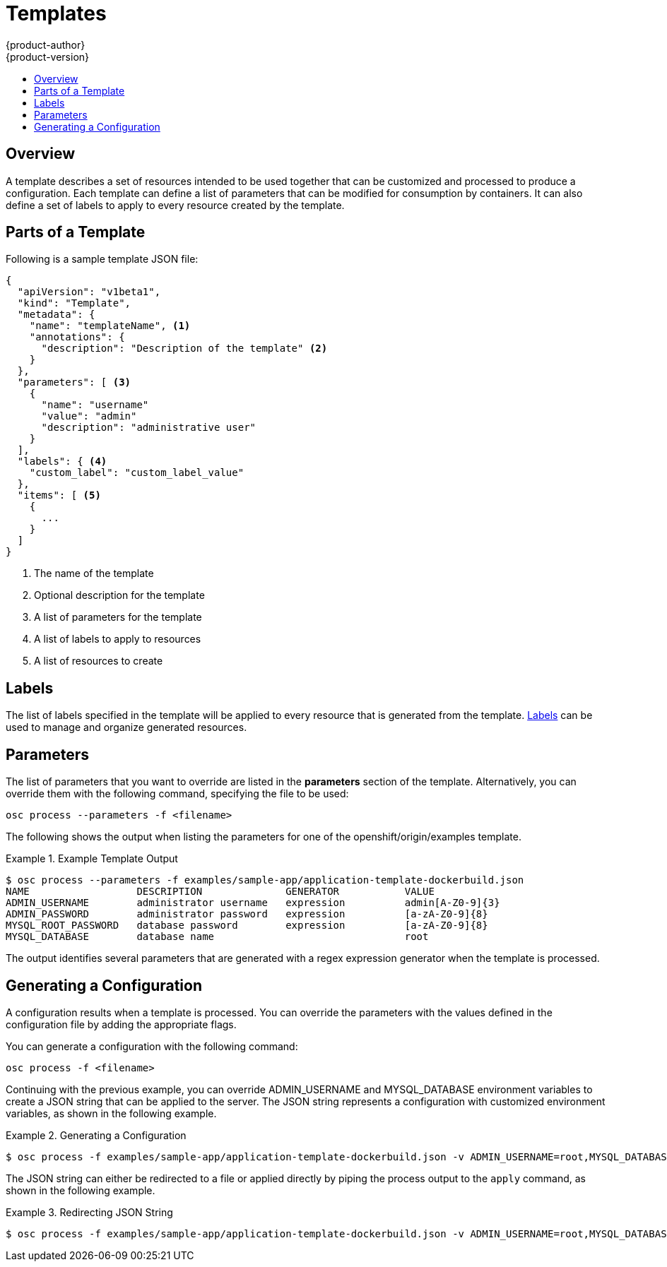 = Templates
{product-author}
{product-version}
:data-uri:
:icons:
:experimental:
:toc: macro
:toc-title:

toc::[]

== Overview
A template describes a set of resources intended to be used together that can be customized and processed to produce a configuration. Each template can define a list of parameters that can be modified for consumption by containers. It can also define a set of labels to apply to every resource created by the template.

== Parts of a Template
.Following is a sample template JSON file:

----
{
  "apiVersion": "v1beta1",
  "kind": "Template",
  "metadata": {
    "name": "templateName", <1>
    "annotations": {
      "description": "Description of the template" <2>
    }
  },
  "parameters": [ <3>
    {
      "name": "username"
      "value": "admin"
      "description": "administrative user"
    }
  ],
  "labels": { <4>
    "custom_label": "custom_label_value"
  },
  "items": [ <5>
    {
      ...
    }
  ]
}
----

<1> The name of the template
<2> Optional description for the template
<3> A list of parameters for the template
<4> A list of labels to apply to resources
<5> A list of resources to create

== Labels
The list of labels specified in the template will be applied to every resource that is generated from the template. link:../architecture/kubernetes_model.html#label[Labels] can be used to manage and organize generated resources.

== Parameters
The list of parameters that you want to override are listed in the *parameters* section of the template. Alternatively, you can override them with the following command, specifying the file to be used:

****
`osc process --parameters -f [replaceable]#<filename>#`
****

The following shows the output when listing the parameters for one of the [replaceable]#openshift/origin/examples# template.

.Example Template Output
====
----
$ osc process --parameters -f examples/sample-app/application-template-dockerbuild.json
NAME                  DESCRIPTION              GENERATOR           VALUE
ADMIN_USERNAME        administrator username   expression          admin[A-Z0-9]{3}
ADMIN_PASSWORD        administrator password   expression          [a-zA-Z0-9]{8}
MYSQL_ROOT_PASSWORD   database password        expression          [a-zA-Z0-9]{8}
MYSQL_DATABASE        database name                                root
----
====

The output identifies several parameters that are generated with a regex expression generator when the template is processed.

== Generating a Configuration
A configuration results when a template is processed. You can override the parameters with the values defined in the configuration file by adding the appropriate flags.

You can generate a configuration with the following command:

****
`osc process -f [replaceable]#<filename>#`
****

Continuing with the previous example, you can override [envar]#ADMIN_USERNAME# and [envar]#MYSQL_DATABASE# environment variables to create a JSON string that can be applied to the server. The JSON string represents a configuration with customized environment variables, as shown in the following example.

.Generating a Configuration
====
----
$ osc process -f examples/sample-app/application-template-dockerbuild.json -v ADMIN_USERNAME=root,MYSQL_DATABASE=admin
----
====

The JSON string can either be redirected to a file or applied directly by piping the process output to the `apply` command, as shown in the following example.

.Redirecting JSON String
====
----
$ osc process -f examples/sample-app/application-template-dockerbuild.json -v ADMIN_USERNAME=root,MYSQL_DATABASE=admin | osc apply -f -
----
====
